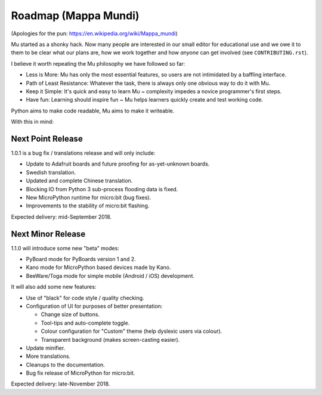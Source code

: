 Roadmap (Mappa Mundi)
---------------------

(Apologies for the pun: https://en.wikipedia.org/wiki/Mappa_mundi)

Mu started as a shonky hack. Now many people are interested in our small editor
for educational use and we owe it to them to be clear what our plans are, how
we work together and how *anyone* can get involved (see ``CONTRIBUTING.rst``).

I believe it worth repeating the Mu philosophy we have followed so far:

* Less is More: Mu has only the most essential features, so users are not
  intimidated by a baffling interface.
* Path of Least Resistance: Whatever the task, there is always only one obvious
  way to do it with Mu.
* Keep it Simple: It's quick and easy to learn Mu ~ complexity impedes a novice
  programmer's first steps.
* Have fun: Learning should inspire fun ~ Mu helps learners quickly create and
  test working code.

Python aims to make code readable, Mu aims to make it writeable.

With this in mind:

Next Point Release
==================

1.0.1 is a bug fix / translations release and will only include:

* Update to Adafruit boards and future proofing for as-yet-unknown boards.
* Swedish translation.
* Updated and complete Chinese translation.
* Blocking IO from Python 3 sub-process flooding data is fixed.
* New MicroPython runtime for micro:bit (bug fixes).
* Improvements to the stability of micro:bit flashing.

Expected delivery: mid-September 2018.

Next Minor Release
==================

1.1.0 will introduce some new "beta" modes:

* PyBoard mode for PyBoards version 1 and 2.
* Kano mode for MicroPython based devices made by Kano.
* BeeWare/Toga mode for simple mobile (Android / iOS) development.

It will also add some new features:

* Use of "black" for code style / quality checking.
* Configuration of UI for purposes of better presentation:

  - Change size of buttons.
  - Tool-tips and auto-complete toggle.
  - Colour configuration for "Custom" theme (help dyslexic users via colour).
  - Transparent background (makes screen-casting easier).

* Update minifier.
* More translations.
* Cleanups to the documentation.
* Bug fix release of MicroPython for micro:bit.

Expected delivery: late-November 2018.
